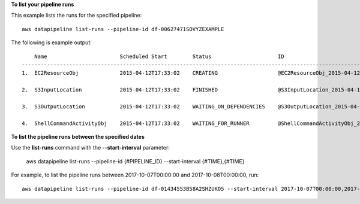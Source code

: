 **To list your pipeline runs**

This example lists the runs for the specified pipeline::

   aws datapipeline list-runs --pipeline-id df-00627471SOVYZEXAMPLE
   
The following is example output::

       Name                       Scheduled Start        Status                     ID                                              Started                Ended
   -----------------------------------------------------------------------------------------------------------------------------------------------------------------------------
   1.  EC2ResourceObj             2015-04-12T17:33:02    CREATING                   @EC2ResourceObj_2015-04-12T17:33:02             2015-04-12T17:33:10

   2.  S3InputLocation            2015-04-12T17:33:02    FINISHED                   @S3InputLocation_2015-04-12T17:33:02            2015-04-12T17:33:09    2015-04-12T17:33:09

   3.  S3OutputLocation           2015-04-12T17:33:02    WAITING_ON_DEPENDENCIES    @S3OutputLocation_2015-04-12T17:33:02           2015-04-12T17:33:09

   4.  ShellCommandActivityObj    2015-04-12T17:33:02    WAITING_FOR_RUNNER         @ShellCommandActivityObj_2015-04-12T17:33:02    2015-04-12T17:33:09

**To list the pipeline runs between the specified dates**

Use the **list-runs** command with the **--start-interval** parameter:

   aws datapipeline list-runs --pipeline-id {#PIPELINE_ID} --start-interval {#TIME},{#TIME}

For example, to list the pipeline runs between 2017-10-07T00:00:00 and 2017-10-08T00:00:00, run::
 
   aws datapipeline list-runs --pipeline-id df-01434553B58A2SHZUKO5 --start-interval 2017-10-07T00:00:00,2017-10-08T00:00:00
   
   
